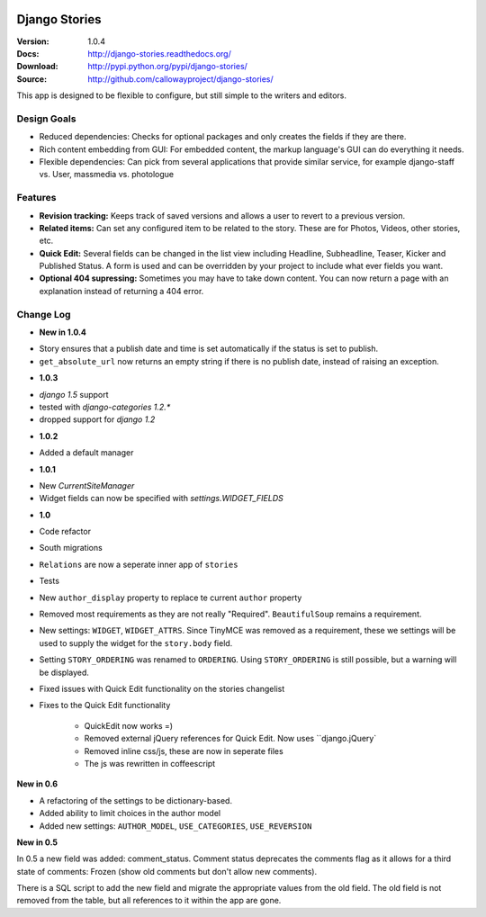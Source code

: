 
|BUILD|_

.. |BUILD| image::
   https://secure.travis-ci.org/callowayproject/django-stories.png?branch=master
.. _BUILD: http://travis-ci.org/#!/callowayproject/django-stories

==============
Django Stories
==============

:Version: 1.0.4
:Docs: http://django-stories.readthedocs.org/
:Download: http://pypi.python.org/pypi/django-stories/
:Source: http://github.com/callowayproject/django-stories/

This app is designed to be flexible to configure, but still simple to the writers and editors.

Design Goals
============

* Reduced dependencies: Checks for optional packages and only creates the fields if they are there.

* Rich content embedding from GUI: For embedded content, the markup language's GUI can do everything it needs.

* Flexible dependencies: Can pick from several applications that provide similar service, for example django-staff vs. User, massmedia vs. photologue


Features
========

* **Revision tracking:** Keeps track of saved versions and allows a user to revert to a previous version.

* **Related items:** Can set any configured item to be related to the story. These are for Photos, Videos, other stories, etc.

* **Quick Edit:** Several fields can be changed in the list view including Headline, Subheadline, Teaser, Kicker and Published Status. A form is used and can be overridden by your project to include what ever fields you want.

* **Optional 404 supressing:** Sometimes you may have to take down content. You can now return a page with an explanation instead of returning a 404 error.

Change Log
==========

- **New in 1.0.4**

* Story ensures that a publish date and time is set automatically if the status is set to publish.
* ``get_absolute_url`` now returns an empty string if there is no publish date, instead of raising an exception.

- **1.0.3**

* `django 1.5` support
* tested with `django-categories 1.2.*`
* dropped support for `django 1.2`

- **1.0.2**

* Added a default manager

- **1.0.1**

* New `CurrentSiteManager`
* Widget fields can now be specified with `settings.WIDGET_FIELDS`

- **1.0**

* Code refactor

* South migrations

* ``Relations`` are now a seperate inner app of ``stories``

* Tests

* New ``author_display`` property to replace te current ``author`` property

* Removed most requirements as they are not really "Required". ``BeautifulSoup`` remains a requirement.

* New settings: ``WIDGET``, ``WIDGET_ATTRS``. Since TinyMCE was removed as a requirement, these we settings will be used to supply the widget for the ``story.body`` field.

* Setting ``STORY_ORDERING`` was renamed to ``ORDERING``. Using ``STORY_ORDERING`` is still possible, but a warning will be displayed.

* Fixed issues with Quick Edit functionality on the stories changelist

* Fixes to the Quick Edit functionality

    * QuickEdit now works =)
    * Removed external jQuery references for Quick Edit. Now uses ``django.jQuery`
    * Removed inline css/js, these are now in seperate files
    * The js was rewritten in coffeescript


**New in 0.6**

* A refactoring of the settings to be dictionary-based.

* Added ability to limit choices in the author model

* Added new settings: ``AUTHOR_MODEL``\ , ``USE_CATEGORIES``\ , ``USE_REVERSION``

**New in 0.5**

In 0.5 a new field was added: comment_status. Comment status deprecates the comments flag as it allows for a third state of comments: Frozen (show old comments but don't allow new comments).

There is a SQL script to add the new field and migrate the appropriate values from the old field. The old field is not removed from the table, but all references to it within the app are gone.

